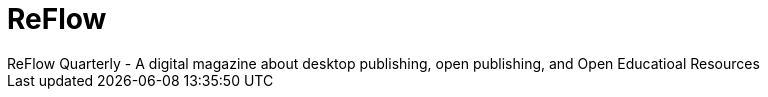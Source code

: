 = ReFlow
ReFlow Quarterly - A digital magazine about desktop publishing, open publishing, and Open Educatioal Resources
